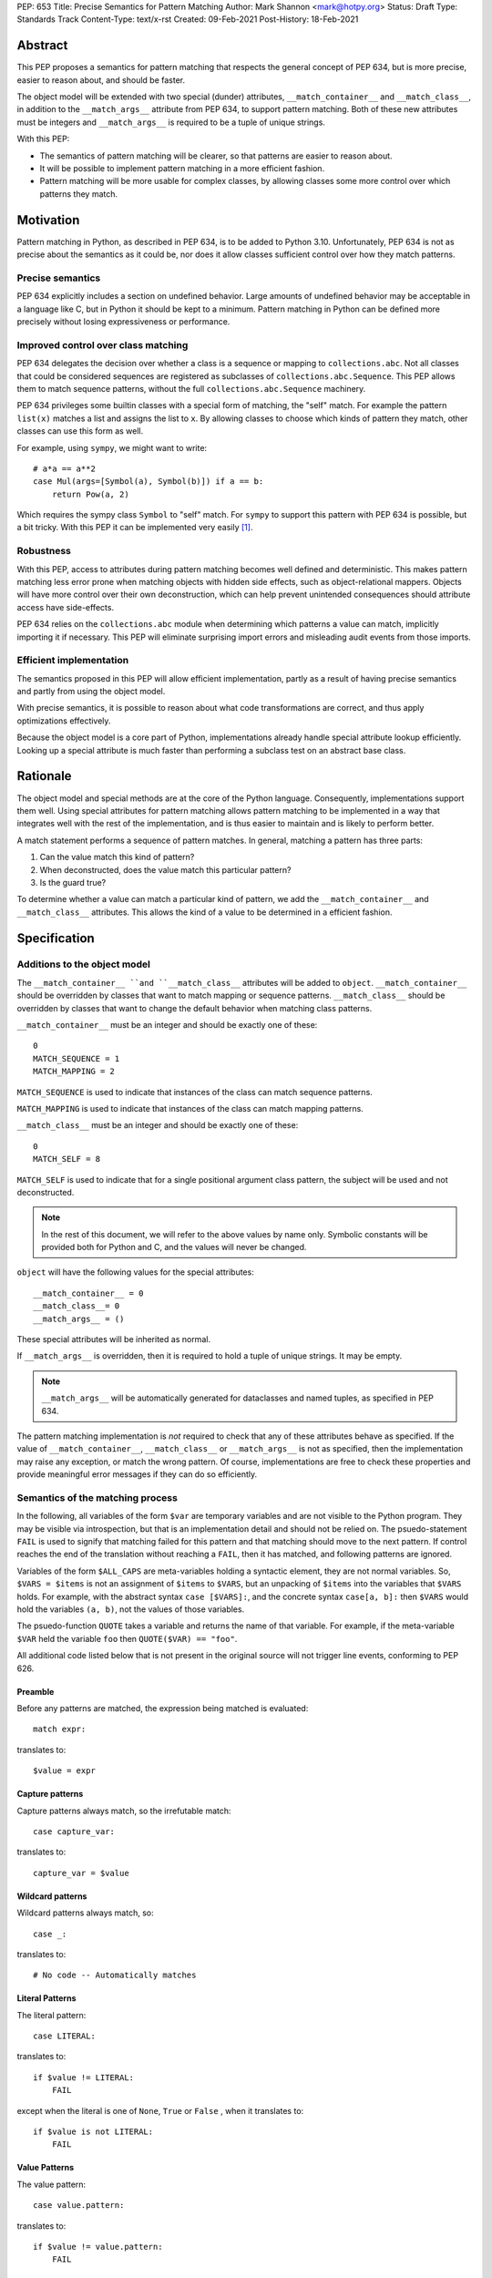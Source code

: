 PEP: 653
Title: Precise Semantics for Pattern Matching
Author: Mark Shannon <mark@hotpy.org>
Status: Draft
Type: Standards Track
Content-Type: text/x-rst
Created: 09-Feb-2021
Post-History: 18-Feb-2021


Abstract
========

This PEP proposes a semantics for pattern matching that respects the general concept of PEP 634,
but is more precise, easier to reason about, and should be faster.

The object model will be extended with two special (dunder) attributes, ``__match_container__`` and
``__match_class__``, in addition to the ``__match_args__`` attribute from PEP 634, to support pattern matching.
Both of these new attributes must be integers and ``__match_args__`` is required to be a tuple of unique strings.

With this PEP:

* The semantics of pattern matching will be clearer, so that patterns are easier to reason about.
* It will be possible to implement pattern matching in a more efficient fashion.
* Pattern matching will be more usable for complex classes, by allowing classes some more control over which patterns they match.

Motivation
==========

Pattern matching in Python, as described in PEP 634, is to be added to Python 3.10.
Unfortunately, PEP 634 is not as precise about the semantics as it could be,
nor does it allow classes sufficient control over how they match patterns.

Precise semantics
-----------------

PEP 634 explicitly includes a section on undefined behavior.
Large amounts of undefined behavior may be acceptable in a language like C,
but in Python it should be kept to a minimum.
Pattern matching in Python can be defined more precisely without losing expressiveness or performance.

Improved control over class matching
------------------------------------

PEP 634 delegates the decision over whether a class is a sequence or mapping to ``collections.abc``.
Not all classes that could be considered sequences are registered as subclasses of ``collections.abc.Sequence``.
This PEP allows them to match sequence patterns, without the full ``collections.abc.Sequence`` machinery.

PEP 634 privileges some builtin classes with a special form of matching, the "self" match.
For example the pattern ``list(x)`` matches a list and assigns the list to ``x``.
By allowing classes to choose which kinds of pattern they match, other classes can use this form as well.

For example, using ``sympy``, we might want to write::

    # a*a == a**2
    case Mul(args=[Symbol(a), Symbol(b)]) if a == b:
        return Pow(a, 2)

Which requires the sympy class ``Symbol`` to "self" match.
For ``sympy`` to support this pattern with PEP 634 is possible, but a bit tricky.
With this PEP it can be implemented very easily [1]_.

Robustness
----------

With this PEP, access to attributes during pattern matching becomes well defined and deterministic.
This makes pattern matching less error prone when matching objects with hidden side effects, such as object-relational mappers.
Objects will have more control over their own deconstruction, which can help prevent unintended consequences should attribute access have side-effects.

PEP 634 relies on the ``collections.abc`` module when determining which patterns a value can match, implicitly importing it if necessary.
This PEP will eliminate surprising import errors and misleading audit events from those imports.


Efficient implementation
------------------------

The semantics proposed in this PEP will allow efficient implementation, partly as a result of having precise semantics
and partly from using the object model.

With precise semantics, it is possible to reason about what code transformations are correct,
and thus apply optimizations effectively.

Because the object model is a core part of Python, implementations already handle special attribute lookup efficiently.
Looking up a special attribute is much faster than performing a subclass test on an abstract base class.

Rationale
=========

The object model and special methods are at the core of the Python language. Consequently, 
implementations support them well.
Using special attributes for pattern matching allows pattern matching to be implemented in a way that
integrates well with the rest of the implementation, and is thus easier to maintain and is likely to perform better.

A match statement performs a sequence of pattern matches. In general, matching a pattern has three parts:

1. Can the value match this kind of pattern?
2. When deconstructed, does the value match this particular pattern?
3. Is the guard true?

To determine whether a value can match a particular kind of pattern, we add the ``__match_container__``
and ``__match_class__`` attributes.
This allows the kind of a value to be determined in a efficient fashion.

Specification
=============

Additions to the object model
-----------------------------

The ``__match_container__ ``and ``__match_class__`` attributes will be added to ``object``.
``__match_container__`` should be overridden by classes that want to match mapping or sequence patterns.
``__match_class__`` should be overridden by classes that want to change the default behavior when matching class patterns.

``__match_container__`` must be an integer and should be exactly one of these::

  0
  MATCH_SEQUENCE = 1
  MATCH_MAPPING = 2

``MATCH_SEQUENCE`` is used to indicate that instances of the class can match sequence patterns.

``MATCH_MAPPING`` is used to indicate that instances of the class can match mapping patterns.

``__match_class__`` must be an integer and should be exactly one of these::

  0
  MATCH_SELF = 8

``MATCH_SELF`` is used to indicate that for a single positional argument class pattern, the subject will be used and not deconstructed.

.. note::
    In the rest of this document, we will refer to the above values by name only.
    Symbolic constants will be provided both for Python and C, and the values will
    never be changed.

``object`` will have the following values for the special attributes::

  __match_container__ = 0
  __match_class__= 0
  __match_args__ = ()

These special attributes will be inherited as normal.

If ``__match_args__`` is overridden, then it is required to hold a tuple of unique strings. It may be empty.

.. note::
    ``__match_args__`` will be automatically generated for dataclasses and named tuples, as specified in PEP 634.

The pattern matching implementation is *not* required to check that any of these attributes behave as specified.
If the value of ``__match_container__``, ``__match_class__`` or ``__match_args__`` is not as specified, then
the implementation may raise any exception, or match the wrong pattern.
Of course, implementations are free to check these properties and provide meaningful error messages if they can do so efficiently.

Semantics of the matching process
---------------------------------

In the following, all variables of the form ``$var`` are temporary variables and are not visible to the Python program.
They may be visible via introspection, but that is an implementation detail and should not be relied on.
The psuedo-statement ``FAIL`` is used to signify that matching failed for this pattern and that matching should move to the next pattern.
If control reaches the end of the translation without reaching a ``FAIL``, then it has matched, and following patterns are ignored.

Variables of the form ``$ALL_CAPS`` are meta-variables holding a syntactic element, they are not normal variables.
So, ``$VARS = $items`` is not an assignment of ``$items`` to ``$VARS``,
but an unpacking of ``$items`` into the variables that ``$VARS`` holds.
For example, with the abstract syntax ``case [$VARS]:``, and the concrete syntax ``case[a, b]:`` then ``$VARS`` would hold the variables ``(a, b)``,
not the values of those variables.

The psuedo-function ``QUOTE`` takes a variable and returns the name of that variable.
For example, if the meta-variable ``$VAR`` held the variable ``foo`` then ``QUOTE($VAR) == "foo"``.

All additional code listed below that is not present in the original source will not trigger line events, conforming to PEP 626.


Preamble
''''''''

Before any patterns are matched, the expression being matched is evaluated::

    match expr:

translates to::

    $value = expr

Capture patterns
''''''''''''''''

Capture patterns always match, so the irrefutable match::

    case capture_var:

translates to::

    capture_var = $value

Wildcard patterns
'''''''''''''''''

Wildcard patterns always match, so::

    case _:

translates to::

    # No code -- Automatically matches


Literal Patterns
''''''''''''''''

The literal pattern::

    case LITERAL:

translates to::

    if $value != LITERAL:
        FAIL

except when the literal is one of ``None``, ``True`` or ``False`` ,
when it translates to::

    if $value is not LITERAL:
        FAIL

Value Patterns
''''''''''''''

The value pattern::

    case value.pattern:

translates to::

    if $value != value.pattern:
        FAIL

Sequence Patterns
'''''''''''''''''

A pattern not including a star pattern::

    case [$VARS]:

translates to::

    $kind = type($value).__match_container__
    if $kind != MATCH_SEQUENCE:
        FAIL
    if len($value) != len($VARS):
        FAIL
    $VARS = $value

Example: [2]_

A pattern including a star pattern::

    case [$VARS]

translates to::

    $kind = type($value).__match_container__
    if $kind != MATCH_SEQUENCE:
        FAIL
    if len($value) < len($VARS):
        FAIL
    $VARS = $value # Note that $VARS includes a star expression.

Example: [3]_

Mapping Patterns
''''''''''''''''

A pattern not including a double-star pattern::

    case {$KEYWORD_PATTERNS}:

translates to::

    $sentinel = object()
    $kind = type($value).__match_container__
    if $kind != MATCH_MAPPING:
        FAIL
    # $KEYWORD_PATTERNS is a meta-variable mapping names to variables.
    for $KEYWORD in $KEYWORD_PATTERNS:
        $tmp = $value.get(QUOTE($KEYWORD), $sentinel)
        if $tmp is $sentinel:
            FAIL
        $KEYWORD_PATTERNS[$KEYWORD] = $tmp

Example: [4]_

A pattern including a double-star pattern::

    case {$KEYWORD_PATTERNS, **$DOUBLE_STARRED_PATTERN}:

translates to::

    $kind = type($value).__match_container__
    if $kind != MATCH_MAPPING:
        FAIL
    # $KEYWORD_PATTERNS is a meta-variable mapping names to variables.
    $tmp = dict($value)
    if not $tmp.keys() >= $KEYWORD_PATTERNS.keys():
        FAIL:
    for $KEYWORD in $KEYWORD_PATTERNS:
        $KEYWORD_PATTERNS[$KEYWORD] = $tmp.pop(QUOTE($KEYWORD))
    $DOUBLE_STARRED_PATTERN = $tmp

Example: [5]_

Class Patterns
''''''''''''''

Class pattern with no arguments::

    case ClsName():

translates to::

    if not isinstance($value, ClsName):
        FAIL

Class pattern with a single positional pattern::

    case ClsName($VAR):

translates to::

    $kind = type($value).__match_class__
    if $kind == MATCH_SELF:
        if not isinstance($value, ClsName):
            FAIL
        $VAR = $value
    else:
        As other positional-only class pattern


Positional-only class pattern::

    case ClsName($VARS):

translates to::

    if not isinstance($value, ClsName):
        FAIL
    $attrs = ClsName.__match_args__
    if len($attr) < len($VARS):
        raise TypeError(...)
    try:
        for i, $VAR in enumerate($VARS):
            $VAR = getattr($value, $attrs[i])
    except AttributeError:
        FAIL

Example: [6]_

Class patterns with all keyword patterns::

    case ClsName($KEYWORD_PATTERNS):

translates to::

    if not isinstance($value, ClsName):
        FAIL
    try:
        for $KEYWORD in $KEYWORD_PATTERNS:
            $tmp = getattr($value, QUOTE($KEYWORD))
            $KEYWORD_PATTERNS[$KEYWORD] = $tmp
    except AttributeError:
        FAIL

Example: [7]_

Class patterns with positional and keyword patterns::

    case ClsName($VARS, $KEYWORD_PATTERNS):

translates to::

    if not isinstance($value, ClsName):
        FAIL
    $attrs = ClsName.__match_args__
    if len($attr) < len($VARS):
        raise TypeError(...)
    $pos_attrs = $attrs[:len($VARS)]
    try:
        for i, $VAR in enumerate($VARS):
            $VAR = getattr($value, $attrs[i])
        for $KEYWORD in $KEYWORD_PATTERNS:
            $name = QUOTE($KEYWORD)
            if $name in pos_attrs:
                raise TypeError(...)
            $KEYWORD_PATTERNS[$KEYWORD] = getattr($value, $name)
    except AttributeError:
        FAIL

Example: [8]_


Nested patterns
'''''''''''''''

The above specification assumes that patterns are not nested. For nested patterns
the above translations are applied recursively by introducing temporary capture patterns.

For example, the pattern::

    case [int(), str()]:

translates to::

    $kind = type($value).__match_class__
    if $kind != MATCH_SEQUENCE:
        FAIL
    if len($value) != 2:
        FAIL
    $value_0, $value_1 = $value
    #Now match on temporary values
    if not isinstance($value_0, int):
        FAIL
    if not isinstance($value_1, str):
        FAIL

Guards
''''''

Guards translate to a test following the rest of the translation::

    case pattern if guard:

translates to::

    [translation for pattern]
    if not guard:
        FAIL


Non-conforming special attributes
'''''''''''''''''''''''''''''''''

All classes should ensure that the the values of ``__match_container__``, ``__match_class__``
and ``__match_args__`` follow the specification.
Therefore, implementations can assume, without checking, that the following are true::

    __match_container__ == 0 or __match_container__ == MATCH_SEQUENCE or __match_container__ == MATCH_MAPPING
    __match_class__ == 0 or __match_class__ == MATCH_SELF

and that ``__match_args__`` is a tuple of unique strings.

Values of the special attributes for classes in the standard library
--------------------------------------------------------------------

For the core builtin container classes ``__match_container__`` will be:

* ``list``: ``MATCH_SEQUENCE``
* ``tuple``: ``MATCH_SEQUENCE``
* ``dict``: ``MATCH_MAPPING``
* ``bytearray``: 0
* ``bytes``: 0
* ``str``: 0

Named tuples will have ``__match_container__`` set to ``MATCH_SEQUENCE``.

* All other standard library classes for which ``issubclass(cls, collections.abc.Mapping)`` is true will have ``__match_container__`` set to ``MATCH_MAPPING``.
* All other standard library classes for which ``issubclass(cls, collections.abc.Sequence)`` is true will have ``__match_container__`` set to ``MATCH_SEQUENCE``.

For the following builtin classes ``__match_class__`` will be set to ``MATCH_SELF``:

* ``bool``
* ``bytearray``
* ``bytes``
* ``float``
* ``frozenset``
* ``int``
* ``set``
* ``str``
* ``list``
* ``tuple``
* ``dict``

Legal optimizations
-------------------

The above semantics implies a lot of redundant effort and copying in the implementation.
However, it is possible to implement the above semantics efficiently by employing semantic preserving transformations
on the naive implementation.

When performing matching, implementations are allowed
to treat the following functions and methods as pure:

For any class supporting ``MATCH_SEQUENCE``::

* ``cls.__len__()``
* ``cls.__getitem__()``

For any class supporting ``MATCH_MAPPING``::

* ``cls.get()`` (Two argument form only)

Implementations are allowed to make the following assumptions:

* ``isinstance(obj, cls)`` can be freely replaced with ``issubclass(type(obj), cls)`` and vice-versa.
* ``isinstance(obj, cls)`` will always return the same result for any ``(obj, cls)`` pair and repeated calls can thus be elided.
* Reading any of ``__match_container__``, ``__match_class__`` or ``__match_args__`` is a pure operation, and may be cached.
* Sequences, that is any class for which ``__match_container__ == MATCH_SEQUENCE`` is not zero, are not modified by iteration, subscripting or calls to ``len()``.
  Consequently, those operations can be freely substituted for each other where they would be equivalent when applied to an immutable sequence.
* Mappings, that is any class for which ``__match_container__ == MATCH_MAPPING`` is not zero, will not capture the second argument of the ``get()`` method.
  So, the ``$sentinel`` value may be freely re-used.

In fact, implementations are encouraged to make these assumptions, as it is likely to result in significantly better performance.


Security Implications
=====================

None.

Implementation
==============

The naive implementation that follows from the specification will not be very efficient.
Fortunately, there are some reasonably straightforward transformations that can be used to improve performance.
Performance should be comparable to the implementation of PEP 634 (at time of writing) by the release of 3.10.
Further performance improvements may have to wait for the 3.11 release.

Possible optimizations
----------------------

The following is not part of the specification,
but guidelines to help developers create an efficient implementation.

Splitting evaluation into lanes
'''''''''''''''''''''''''''''''

Since the first step in matching each pattern is check to against the kind, it is possible to combine all the checks against kind into a single multi-way branch at the beginning
of the match. The list of cases can then be duplicated into several "lanes" each corresponding to one kind.
It is then trivial to remove unmatchable cases from each lane.
Depending on the kind, different optimization strategies are possible for each lane.
Note that the body of the match clause does not need to be duplicated, just the pattern.

Sequence patterns
'''''''''''''''''

This is probably the most complex to optimize and the most profitable in terms of performance.
Since each pattern can only match a range of lengths, often only a single length,
the sequence of tests can be rewritten in as an explicit iteration over the sequence,
attempting to match only those patterns that apply to that sequence length.

For example:

::

    case []:
        A
    case [x]:
        B
    case [x, y]:
        C
    case other:
        D

Can be compiled roughly as:

::

    # Choose lane
    $i = iter($value)
    for $0 in $i:
        break
    else:
        A
        goto done
    for $1 in $i:
        break
    else:
        x = $0
        B
        goto done
    for $2 in $i:
        del $0, $1, $2
        break
    else:
        x = $0
        y = $1
        C
        goto done
    other = $value
    D
  done:


Mapping patterns
''''''''''''''''

The best stategy here is probably to form a decision tree based on the size of the mapping and which keys are present.
There is no point repeatedly testing for the presence of a key.
For example::

    match obj:
        case {a:x, b:y}:
            W
        case {a:x, c:y}:
            X
        case {a:x, b:_, c:y}:
            Y
        case other:
            Z

If the key ``"a"`` is not present when checking for case X, there is no need to check it again for Y.

The mapping lane can be implemented, roughly as:

::

    # Choose lane
    if len($value) == 2:
        if "a" in $value:
            if "b" in $value:
                x = $value["a"]
                y = $value["b"]
                goto W
            if "c" in $value:
                x = $value["a"]
                y = $value["c"]
                goto X
    elif len($value) == 3:
        if "a" in $value and "b" in $value:
            x = $value["a"]
            y = $value["c"]
            goto Y
    other = $value
    goto Z

Summary of differences between this PEP and PEP 634
===================================================


The changes to the semantics can be summarized as:

* Requires ``__match_args__`` to be a *tuple* of strings, not just a sequence.
  This make pattern matching a bit more robust and optimizable as ``__match_args__`` can be assumed to be immutable.
* Selecting the kind of container patterns that can be matched uses ``cls.__match_container__`` instead of
  ``issubclass(cls, collections.abc.Mapping)`` and ``issubclass(cls, collections.abc.Sequence)``.
* Allows classes to opt out of deconstruction altogether, if necessary, but setting ``__match_class__ = 0``.
* The behavior when matching patterns is more precisely defined, but is otherwise unchanged.

There are no changes to syntax. All examples given in the PEP 636 tutorial should continue to work as they do now.

Rejected Ideas
==============

Using attributes from the instance's dictionary
-----------------------------------------------

An earlier version of this PEP only used attributes from the instance's dictionary when matching a class pattern with ``__match_class__`` was the default value.
The intent was to avoid capturing bound-methods and other synthetic attributes. However, this also mean that properties were ignored.

For the class::

    class C:
        def __init__(self):
            self.a = "a"
        @property
        def p(self):
            ...
        def m(self):
            ...

Ideally we would match the attributes "a" and "p", but not "m".
However, there is no general way to do that, so this PEP now follows the semantics of PEP 634.

Lookup of ``__match_args__`` on the subject not the pattern
-----------------------------------------------------------

An earlier version of this PEP looked up ``__match_args__`` on the class of the subject and
not the class specified in the pattern.
This has been rejected for a few reasons::

* Using the class specified in the pattern is more amenable to optimization and can offer better performance.
* Using the class specified in the pattern has the potential to provide better error reporting is some cases.
* Neither approach is perfect, both have odd corner cases. Keeping the status quo minimizes disruption.

Combining ``__match_class__`` and ``__match_container__`` into a single value
-----------------------------------------------------------------------------

An earlier version of this PEP combined ``__match_class__`` and ``__match_container__`` into a single value, ``__match_kind__``.
Using a single value has a small advantage in terms of performance,
but is likely to result in unintended changes to container matching when overriding class matching behavior, and vice versa.


Deferred Ideas
==============

The original version of this PEP included the match kind ``MATCH_POSITIONAL`` and special method
``__deconstruct__`` which would allow classes full control over their matching. This is important
for libraries like ``sympy``.

For example, using ``sympy``, we might want to write::

    # sin(x)**2 + cos(x)**2 == 1
    case Add(Pow(sin(a), 2), Pow(cos(b), 2)) if a == b:
        return 1

For ``sympy`` to support the positional patterns with current pattern matching is possible,
but is tricky. With these additional features it can be implemented easily [9]_.

This idea will feature in a future PEP for 3.11.
However, it is too late in the 3.10 development cycle for such a change.

Having a separate value to reject all class matches
---------------------------------------------------

In an earlier version of this PEP, there was a distinct value for ``__match_class__`` that allowed classes to not match any class
pattern that would have required deconstruction. However, this would become redundant once ``MATCH_POSITIONAL`` is introduced, and
complicates the specification for an extremely rare case.

References
==========

PEP 634
https://www.python.org/dev/peps/pep-0634

Code examples
=============

.. [1]

::

    class Symbol:
        __match_class__ = MATCH_SELF

.. [2]

This::

    case [a, b] if a is b:

translates to::

    $kind = type($value).__match_container__
    if $kind != MATCH_SEQUENCE:
        FAIL
    if len($value) != 2:
        FAIL
    a, b = $value
    if not a is b:
        FAIL

.. [3]

This::

    case [a, *b, c]:

translates to::

    $kind = type($value).__match_container__
    if $kind != MATCH_SEQUENCE:
        FAIL
    if len($value) < 2:
        FAIL
    a, *b, c = $value

.. [4]

This::

    case {"x": x, "y": y} if x > 2:

translates to::

    $kind = type($value).__match_container__
    if $kind != MATCH_MAPPING:
        FAIL
    $tmp = $value.get("x", $sentinel)
    if $tmp is $sentinel:
        FAIL
    x = $tmp
    $tmp = $value.get("y", $sentinel)
    if $tmp is $sentinel:
        FAIL
    y = $tmp
    if not x > 2:
        FAIL

.. [5]

This::

    case {"x": x, "y": y, **z}:

translates to::

    $kind = type($value).__match_container__
    if $kind != MATCH_MAPPING:
        FAIL
    $tmp = dict($value)
    if not $tmp.keys() >= {"x", "y"}:
        FAIL
    x = $tmp.pop("x")
    y = $tmp.pop("y")
    z = $tmp

.. [6]

This::

    match ClsName(x, y):

translates to::

    if not isinstance($value, ClsName):
        FAIL
    $attrs = ClsName.__match_args__
    if len($attr) < 2:
        FAIL
    try:
        x = getattr($value, $attrs[0])
        y = getattr($value, $attrs[1])
    except AttributeError:
        FAIL

.. [7]

This::

    match ClsName(a=x, b=y):

translates to::

    if not isinstance($value, ClsName):
        FAIL
    try:
        x = $value.a
        y = $value.b
    except AttributeError:
        FAIL

.. [8]

This::

    match ClsName(x, a=y):

translates to::


    if not isinstance($value, ClsName):
        FAIL
    $attrs = ClsName.__match_args__
    if len($attr) < 1:
        raise TypeError(...)
    $positional_names = $attrs[:1]
    try:
        x = getattr($value, $attrs[0])
        if "a" in $positional_names:
            raise TypeError(...)
        y = $value.a
    except AttributeError:
        FAIL

.. [9]

::

    class Basic:
        __match_class__ = MATCH_POSITIONAL
        def __deconstruct__(self):
            return self._args


Copyright
=========

This document is placed in the public domain or under the
CC0-1.0-Universal license, whichever is more permissive.



..
    Local Variables:
    mode: indented-text
    indent-tabs-mode: nil
    sentence-end-double-space: t
    fill-column: 70
    coding: utf-8
    End:
